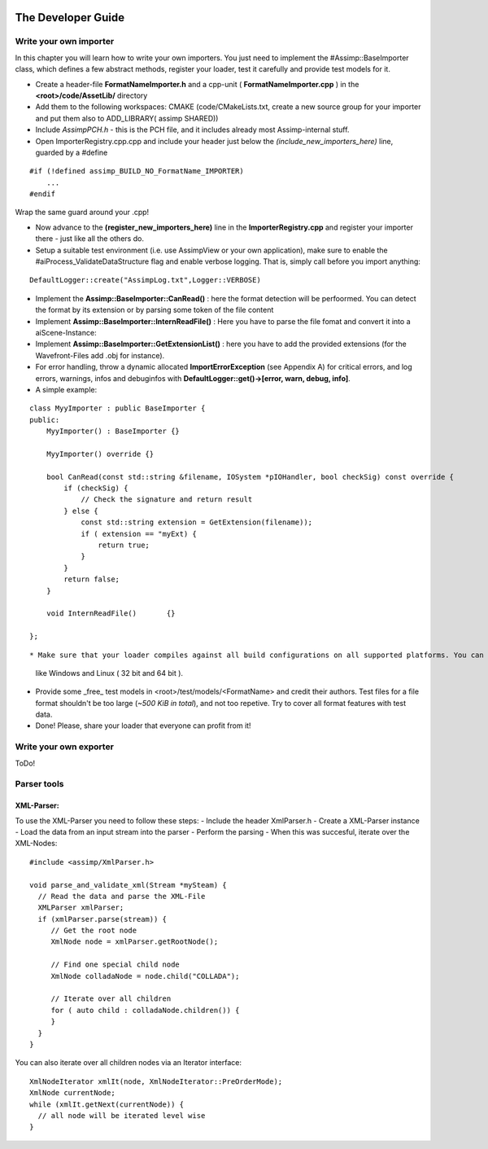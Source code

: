 .. image:: https://www.assimp.org/common/images/splash-color.png

.. _developer_guide:
.. _ai_extend:

===================
The Developer Guide
===================

.. _ai_general:

Write your own importer
-----------------------

In this chapter you will learn how to write your own importers. You just need to implement the #Assimp::BaseImporter class,
which defines a few abstract methods, register your loader, test it carefully and provide test models for it.

* Create a header-file **FormatNameImporter.h** and a cpp-unit ( **FormatNameImporter.cpp** ) in the **<root>/code/AssetLib/** directory
* Add them to the following workspaces: CMAKE (code/CMakeLists.txt, create a new source group for your importer and put them also to ADD_LIBRARY( assimp SHARED))
* Include *AssimpPCH.h* - this is the PCH file, and it includes already most Assimp-internal stuff.
* Open ImporterRegistry.cpp.cpp and include your header just below the *(include_new_importers_here)* line, guarded by a #define

::

    #if (!defined assimp_BUILD_NO_FormatName_IMPORTER)
        ...
    #endif

Wrap the same guard around your .cpp!

* Now advance to the **(register_new_importers_here)** line in the **ImporterRegistry.cpp** and register your importer there - just like all the others do.
* Setup a suitable test environment (i.e. use AssimpView or your own application), make sure to enable
  the #aiProcess_ValidateDataStructure flag and enable verbose logging. That is, simply call before you import anything:

:: 

    DefaultLogger::create("AssimpLog.txt",Logger::VERBOSE)
    
* Implement the **Assimp::BaseImporter::CanRead()** : here the format detection will be perfoormed. You can detect the format by its extension or by parsing some token of the file content
* Implement **Assimp::BaseImporter::InternReadFile()** : Here you have to parse the file fomat and convert it into a aiScene-Instance:
* Implement **Assimp::BaseImporter::GetExtensionList()** : here you have to add the provided extensions (for the Wavefront-Files add .obj for instance).
* For error handling, throw a dynamic allocated **ImportErrorException** (see Appendix A) for critical errors, and log errors, warnings, infos and debuginfos
  with **DefaultLogger::get()->[error, warn, debug, info]**.
* A simple example:

::

    class MyyImporter : public BaseImporter {
    public:
        MyyImporter() : BaseImporter {}
        
        MyyImporter() override {}
        
        bool CanRead(const std::string &filename, IOSystem *pIOHandler, bool checkSig) const override {
            if (checkSig) {
                // Check the signature and return result
            } else {
                const std::string extension = GetExtension(filename));
                if ( extension == "myExt) {
                    return true;
                }
            }
            return false;
        }
            
        void InternReadFile()       {}
        
    };

::

* Make sure that your loader compiles against all build configurations on all supported platforms. You can use our CI-build to check several platforms 
  like Windows and Linux ( 32 bit and 64 bit ).
* Provide some _free_ test models in <root>/test/models/<FormatName> and credit their authors.
  Test files for a file format shouldn't be too large (*~500 KiB in total*), and not too repetive. Try to cover all format features with test data.
* Done! Please, share your loader that everyone can profit from it!

Write your own exporter
-----------------------

ToDo!


Parser tools
------------

XML-Parser:
###########
To use the XML-Parser you need to follow these steps:
- Include the header XmlParser.h
- Create a XML-Parser instance
- Load the data from an input stream into the parser
- Perform the parsing
- When this was succesful, iterate over the XML-Nodes:

::

    #include <assimp/XmlParser.h>
    
    void parse_and_validate_xml(Stream *mySteam) {
      // Read the data and parse the XML-File
      XMLParser xmlParser;
      if (xmlParser.parse(stream)) {
         // Get the root node
         XmlNode node = xmlParser.getRootNode();
         
         // Find one special child node
         XmlNode colladaNode = node.child("COLLADA");
         
         // Iterate over all children
         for ( auto child : colladaNode.children()) {
         }
      }
    }

::

You can also iterate over all children nodes via an Iterator interface:

::

    XmlNodeIterator xmlIt(node, XmlNodeIterator::PreOrderMode);
    XmlNode currentNode;
    while (xmlIt.getNext(currentNode)) {
      // all node will be iterated level wise
    }

::
